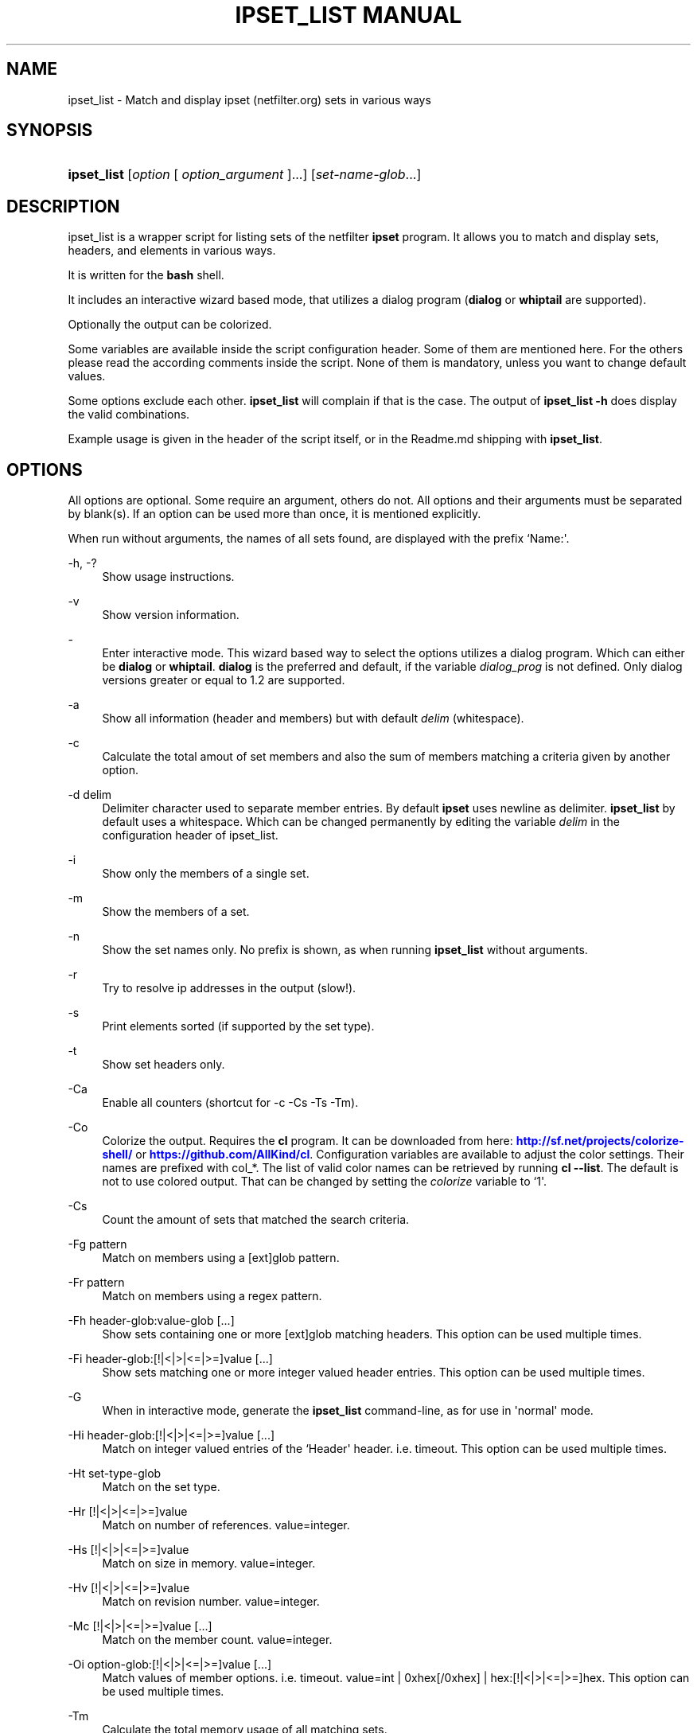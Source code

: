 '\" t
.\"     Title: ipset_list manual
.\"    Author: AllKind aka Mart Frauenlob <AllKind@fastest.cc>
.\" Generator: DocBook XSL-NS Stylesheets v1.75.2 <http://docbook.sf.net/>
.\"      Date: 03/01/2016
.\"    Manual: ipset_list 3.4
.\"    Source: ipset_list 3.4
.\"  Language: English
.\"
.TH "IPSET_LIST MANUAL" "8" "03/01/2016" "ipset_list 3.4" "ipset_list 3\&.4"
.\" -----------------------------------------------------------------
.\" * Define some portability stuff
.\" -----------------------------------------------------------------
.\" ~~~~~~~~~~~~~~~~~~~~~~~~~~~~~~~~~~~~~~~~~~~~~~~~~~~~~~~~~~~~~~~~~
.\" http://bugs.debian.org/507673
.\" http://lists.gnu.org/archive/html/groff/2009-02/msg00013.html
.\" ~~~~~~~~~~~~~~~~~~~~~~~~~~~~~~~~~~~~~~~~~~~~~~~~~~~~~~~~~~~~~~~~~
.ie \n(.g .ds Aq \(aq
.el       .ds Aq '
.\" -----------------------------------------------------------------
.\" * set default formatting
.\" -----------------------------------------------------------------
.\" disable hyphenation
.nh
.\" disable justification (adjust text to left margin only)
.ad l
.\" -----------------------------------------------------------------
.\" * MAIN CONTENT STARTS HERE *
.\" -----------------------------------------------------------------
.SH "NAME"
ipset_list \- Match and display ipset (netfilter\&.org) sets in various ways
.SH "SYNOPSIS"
.HP \w'\fBipset_list\fR\ 'u
\fBipset_list\fR [\fIoption\fR\ [\ \fIoption_argument\fR\ ]...] [\fIset\-name\-glob\fR...]
.SH "DESCRIPTION"
.PP
ipset_list is a wrapper script for listing sets of the netfilter
\fBipset\fR
program\&. It allows you to match and display sets, headers, and elements in various ways\&.
.PP
It is written for the
\fBbash\fR
shell\&.
.PP
It includes an interactive wizard based mode, that utilizes a dialog program (\fBdialog\fR
or
\fBwhiptail\fR
are supported)\&.
.PP
Optionally the output can be colorized\&.
.PP
Some variables are available inside the script configuration header\&. Some of them are mentioned here\&. For the others please read the according comments inside the script\&. None of them is mandatory, unless you want to change default values\&.
.PP
Some options exclude each other\&.
\fBipset_list\fR
will complain if that is the case\&. The output of
\fBipset_list \-h\fR
does display the valid combinations\&.
.PP
Example usage is given in the header of the script itself, or in the Readme\&.md shipping with
\fBipset_list\fR\&.
.SH "OPTIONS"
.PP
All options are optional\&. Some require an argument, others do not\&. All options and their arguments must be separated by blank(s)\&. If an option can be used more than once, it is mentioned explicitly\&.
.PP
When run without arguments, the names of all sets found, are displayed with the prefix `Name:\*(Aq\&.
.PP
\-h, \-?
.RS 4
Show usage instructions\&.
.RE
.PP
\-v
.RS 4
Show version information\&.
.RE
.PP
\-
.RS 4
Enter interactive mode\&. This wizard based way to select the options utilizes a dialog program\&. Which can either be
\fBdialog\fR
or
\fBwhiptail\fR\&.
\fBdialog\fR
is the preferred and default, if the variable
\fIdialog_prog\fR
is not defined\&. Only dialog versions greater or equal to 1\&.2 are supported\&.
.RE
.PP
\-a
.RS 4
Show all information (header and members) but with default
\fIdelim\fR
(whitespace)\&.
.RE
.PP
\-c
.RS 4
Calculate the total amout of set members and also the sum of members matching a criteria given by another option\&.
.RE
.PP
\-d delim
.RS 4
Delimiter character used to separate member entries\&. By default
\fBipset\fR
uses newline as delimiter\&.
\fBipset_list\fR
by default uses a whitespace\&. Which can be changed permanently by editing the variable
\fIdelim\fR
in the configuration header of ipset_list\&.
.RE
.PP
\-i
.RS 4
Show only the members of a single set\&.
.RE
.PP
\-m
.RS 4
Show the members of a set\&.
.RE
.PP
\-n
.RS 4
Show the set names only\&. No prefix is shown, as when running
\fBipset_list\fR
without arguments\&.
.RE
.PP
\-r
.RS 4
Try to resolve ip addresses in the output (slow!)\&.
.RE
.PP
\-s
.RS 4
Print elements sorted (if supported by the set type)\&.
.RE
.PP
\-t
.RS 4
Show set headers only\&.
.RE
.PP
\-Ca
.RS 4
Enable all counters (shortcut for \-c \-Cs \-Ts \-Tm)\&.
.RE
.PP
\-Co
.RS 4
Colorize the output\&. Requires the
\fBcl\fR
program\&. It can be downloaded from here:
\m[blue]\fBhttp://sf\&.net/projects/colorize\-shell/\fR\m[]
or
\m[blue]\fBhttps://github\&.com/AllKind/cl\fR\m[]\&. Configuration variables are available to adjust the color settings\&. Their names are prefixed with col_*\&. The list of valid color names can be retrieved by running
\fBcl \-\-list\fR\&. The default is not to use colored output\&. That can be changed by setting the
\fIcolorize\fR
variable to `1\*(Aq\&.
.RE
.PP
\-Cs
.RS 4
Count the amount of sets that matched the search criteria\&.
.RE
.PP
\-Fg pattern
.RS 4
Match on members using a [ext]glob pattern\&.
.RE
.PP
\-Fr pattern
.RS 4
Match on members using a regex pattern\&.
.RE
.PP
\-Fh header\-glob:value\-glob [\&.\&.\&.]
.RS 4
Show sets containing one or more [ext]glob matching headers\&. This option can be used multiple times\&.
.RE
.PP
\-Fi header\-glob:[!|<|>|<=|>=]value [\&.\&.\&.]
.RS 4
Show sets matching one or more integer valued header entries\&. This option can be used multiple times\&.
.RE
.PP
\-G
.RS 4
When in interactive mode, generate the
\fBipset_list\fR
command\-line, as for use in \*(Aqnormal\*(Aq mode\&.
.RE
.PP
\-Hi header\-glob:[!|<|>|<=|>=]value [\&.\&.\&.]
.RS 4
Match on integer valued entries of the `Header\*(Aq header\&. i\&.e\&. timeout\&. This option can be used multiple times\&.
.RE
.PP
\-Ht set\-type\-glob
.RS 4
Match on the set type\&.
.RE
.PP
\-Hr [!|<|>|<=|>=]value
.RS 4
Match on number of references\&. value=integer\&.
.RE
.PP
\-Hs [!|<|>|<=|>=]value
.RS 4
Match on size in memory\&. value=integer\&.
.RE
.PP
\-Hv [!|<|>|<=|>=]value
.RS 4
Match on revision number\&. value=integer\&.
.RE
.PP
\-Mc [!|<|>|<=|>=]value [\&.\&.\&.]
.RS 4
Match on the member count\&. value=integer\&.
.RE
.PP
\-Oi option\-glob:[!|<|>|<=|>=]value [\&.\&.\&.]
.RS 4
Match values of member options\&. i\&.e\&. timeout\&.
value=int | 0xhex[/0xhex] | hex:[!|<|>|<=|>=]hex\&. This option can be used multiple times\&.
.RE
.PP
\-Tm
.RS 4
Calculate the total memory usage of all matching sets\&.
.RE
.PP
\-To
.RS 4
Set timeout value (integer) in seconds for
\fBread\fR\&. This affects the listing of sets, as well as how long the result is displayed in interactive mode, before returning to the main screen\&. The default value of the
\fITMOUT\fR
variable, set in the configuration header of the script, is 30\&. This command line option overrides it\&. Setting one of them to 0, disables the timeout\&.
.RE
.PP
\-Ts
.RS 4
Count the amount of traversed sets\&.
.RE
.PP
\-Xo
.RS 4
Suppress the display of member options\&.
.RE
.PP
\-Xh header\-glob:value\-glob [\&.\&.\&.]
.RS 4
Exclude one or more [ext]glob matching header entries\&. This option can be used multiple times\&.
.RE
.PP
\-Xg pattern
.RS 4
Exclude members matching a [ext]glob pattern\&.
.RE
.PP
\-Xr pattern
.RS 4
Exclude members matching a regex pattern\&.
.RE
.PP
\-Xs pattern
.RS 4
Exclude sets matching a [ext]glob pattern\&.
.RE
.PP
\-\-
.RS 4
Stop further option processing\&.
.RE
.SH "SEE ALSO"
.PP

\fBipset\fR(8)
\fBdialog\fR(1)
\fBwhiptail\fR(1)
\fBbash\fR(1)
\fBregex\fR(7)
.SH "AUTHOR"
.PP
\fBAllKind aka Mart Frauenlob\fR <\&AllKind@fastest\&.cc\&>
.RS 4
Some guy infront of a screen\&.
.RE
.RS 4
Thanks go to the open source community\&.
.RE
